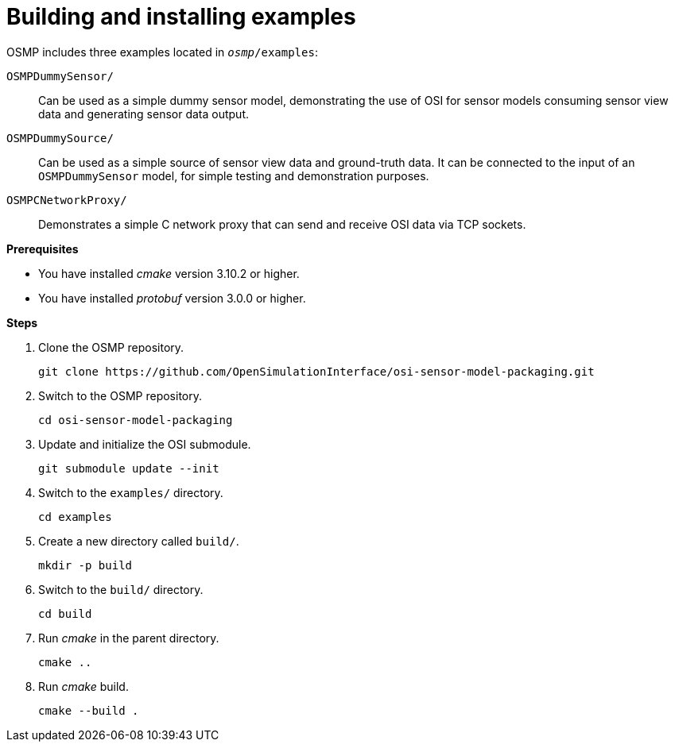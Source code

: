 = Building and installing examples

OSMP includes three examples located in `_osmp_/examples`:

`OSMPDummySensor/`::
Can be used as a simple dummy sensor model, demonstrating the use of OSI for sensor models consuming sensor view data and generating sensor data output.

`OSMPDummySource/`::
Can be used as a simple source of sensor view data and ground-truth data.
It can be connected to the input of an `OSMPDummySensor` model, for simple testing and demonstration purposes.

`OSMPCNetworkProxy/`::
Demonstrates a simple C network proxy that can send and receive OSI data via TCP sockets.

**Prerequisites**

* You have installed _cmake_ version 3.10.2 or higher.
* You have installed _protobuf_ version 3.0.0 or higher.

**Steps**

. Clone the OSMP repository.
+
----
git clone https://github.com/OpenSimulationInterface/osi-sensor-model-packaging.git
----
+
. Switch to the OSMP repository.
+
----
cd osi-sensor-model-packaging
----
+
. Update and initialize the OSI submodule.
+
----
git submodule update --init
----
+
. Switch to the `examples/` directory.
+
----
cd examples
----
+
. Create a new directory called `build/`.
+
----
mkdir -p build
----
+
. Switch to the `build/` directory.
+
----
cd build
----
+
. Run _cmake_ in the parent directory.
+
----
cmake ..
----
+
. Run _cmake_ build.
+
----
cmake --build .
----
